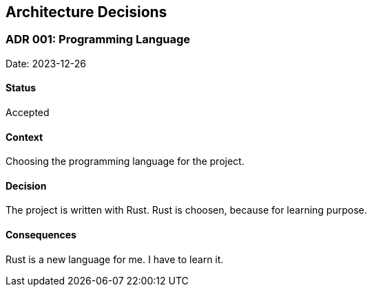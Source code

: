 [[section-design-decisions]]
== Architecture Decisions

=== ADR 001: Programming Language

Date: 2023-12-26

==== Status

Accepted

==== Context

Choosing the programming language for the project.

==== Decision

The project is written with Rust. Rust is choosen, because for learning purpose.

==== Consequences

Rust is a new language for me. I have to learn it.
